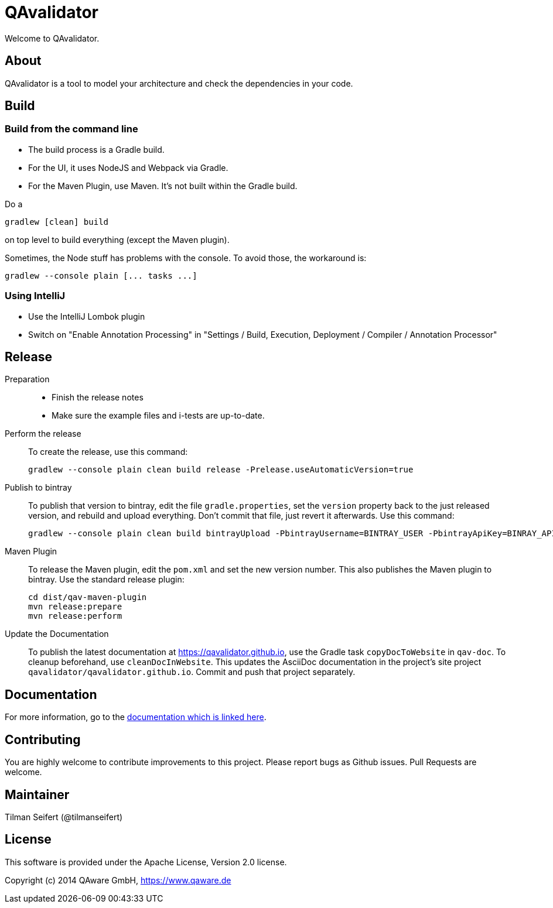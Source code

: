 = QAvalidator

Welcome to QAvalidator.

== About

QAvalidator is a tool to model your architecture and check the dependencies in your code.

== Build

=== Build from the command line
* The build process is a Gradle build.
* For the UI, it uses NodeJS and Webpack via Gradle.
* For the Maven Plugin, use Maven. It's not built within the Gradle build.

Do a

  gradlew [clean] build

on top level to build everything (except the Maven plugin).

Sometimes, the Node stuff has problems with the console. To avoid those, the workaround is:

  gradlew --console plain [... tasks ...]

=== Using IntelliJ

* Use the IntelliJ Lombok plugin
* Switch on "Enable Annotation Processing" in "Settings / Build, Execution, Deployment / Compiler / Annotation Processor"


== Release

Preparation::
* Finish the release notes
* Make sure the example files and i-tests are up-to-date.

Perform the release::
To create the release, use this command:

  gradlew --console plain clean build release -Prelease.useAutomaticVersion=true

Publish to bintray::
To publish that version to bintray, edit the file `gradle.properties`, set the `version` property back to the just
released version, and rebuild and upload everything.
Don't commit that file, just revert it afterwards.
Use this command:

  gradlew --console plain clean build bintrayUpload -PbintrayUsername=BINTRAY_USER -PbintrayApiKey=BINRAY_API_KEY

Maven Plugin::
To release the Maven plugin, edit the `pom.xml` and set the new version number.
This also publishes the Maven plugin to bintray.
Use the standard release plugin:

  cd dist/qav-maven-plugin
  mvn release:prepare
  mvn release:perform

Update the Documentation::
To publish the latest documentation at https://qavalidator.github.io,
use the Gradle task `copyDocToWebsite` in `qav-doc`. To cleanup beforehand, use `cleanDocInWebsite`. This updates the AsciiDoc documentation in the project's site project `qavalidator/qavalidator.github.io`. Commit and push that project separately.

== Documentation

For more information, go to the link:https://qavalidator.github.io[documentation which is linked here].


== Contributing

You are highly welcome to contribute improvements to this project.
Please report bugs as Github issues.
Pull Requests are welcome.


== Maintainer

Tilman Seifert (@tilmanseifert)

== License

This software is provided under the Apache License, Version 2.0 license.

Copyright (c) 2014 QAware GmbH, https://www.qaware.de
